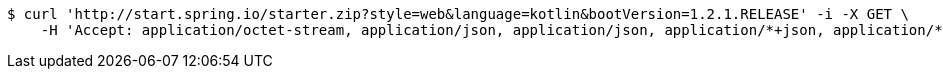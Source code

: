 [source,bash]
----
$ curl 'http://start.spring.io/starter.zip?style=web&language=kotlin&bootVersion=1.2.1.RELEASE' -i -X GET \
    -H 'Accept: application/octet-stream, application/json, application/json, application/*+json, application/*+json, */*'
----